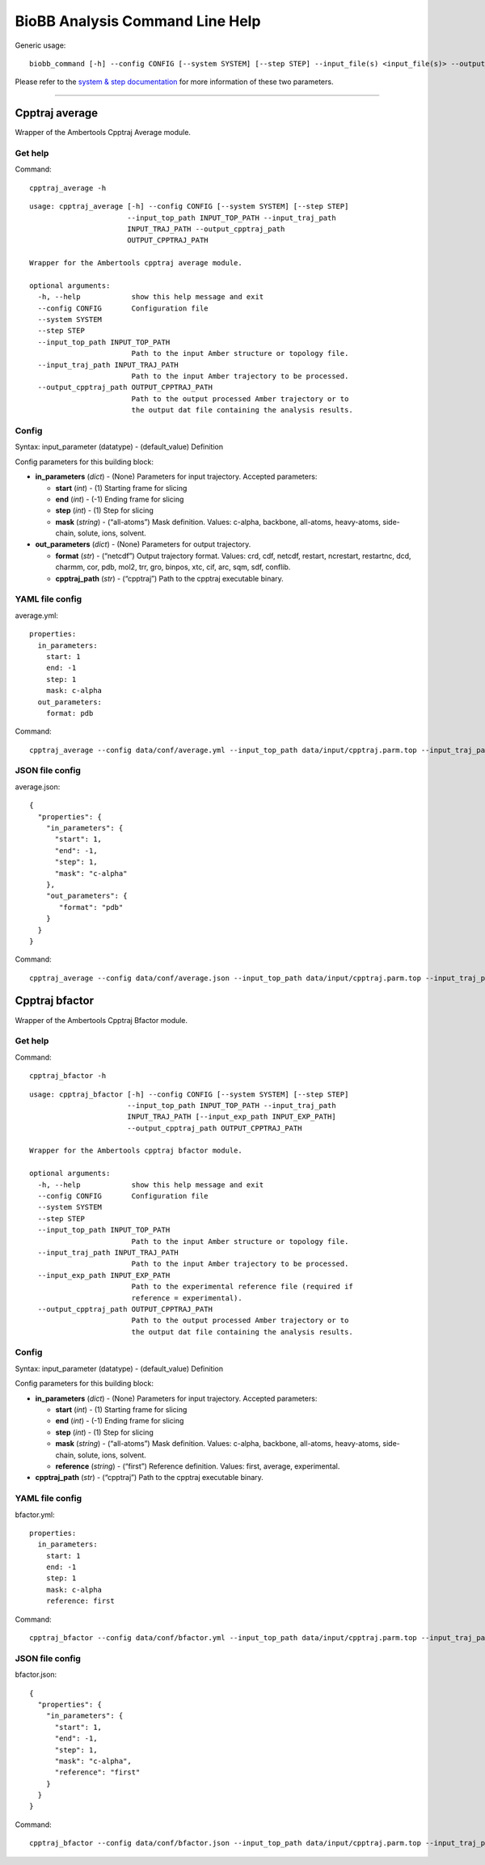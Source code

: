 
BioBB Analysis Command Line Help
================================

Generic usage:

.. parsed-literal::

    biobb_command [-h] --config CONFIG [--system SYSTEM] [--step STEP] --input_file(s) <input_file(s)> --output_file <output_file>

Please refer to the `system & step
documentation <https://biobb-common.readthedocs.io/en/latest/system_step.html>`__
for more information of these two parameters.

--------------

Cpptraj average
---------------

Wrapper of the Ambertools Cpptraj Average module.

Get help
~~~~~~~~

Command:

.. parsed-literal::

    cpptraj_average -h

.. parsed-literal::

    usage: cpptraj_average [-h] --config CONFIG [--system SYSTEM] [--step STEP]
                           --input_top_path INPUT_TOP_PATH --input_traj_path
                           INPUT_TRAJ_PATH --output_cpptraj_path
                           OUTPUT_CPPTRAJ_PATH
    
    Wrapper for the Ambertools cpptraj average module.
    
    optional arguments:
      -h, --help            show this help message and exit
      --config CONFIG       Configuration file
      --system SYSTEM
      --step STEP
      --input_top_path INPUT_TOP_PATH
                            Path to the input Amber structure or topology file.
      --input_traj_path INPUT_TRAJ_PATH
                            Path to the input Amber trajectory to be processed.
      --output_cpptraj_path OUTPUT_CPPTRAJ_PATH
                            Path to the output processed Amber trajectory or to
                            the output dat file containing the analysis results.


Config
~~~~~~

Syntax: input_parameter (datatype) - (default_value) Definition

Config parameters for this building block:

-  **in_parameters** (*dict*) - (None) Parameters for input trajectory.
   Accepted parameters:

   -  **start** (*int*) - (1) Starting frame for slicing
   -  **end** (*int*) - (-1) Ending frame for slicing
   -  **step** (*int*) - (1) Step for slicing
   -  **mask** (*string*) - (“all-atoms”) Mask definition. Values:
      c-alpha, backbone, all-atoms, heavy-atoms, side-chain, solute,
      ions, solvent.

-  **out_parameters** (*dict*) - (None) Parameters for output
   trajectory.

   -  **format** (*str*) - (“netcdf”) Output trajectory format. Values:
      crd, cdf, netcdf, restart, ncrestart, restartnc, dcd, charmm, cor,
      pdb, mol2, trr, gro, binpos, xtc, cif, arc, sqm, sdf, conflib.
   -  **cpptraj_path** (*str*) - (“cpptraj”) Path to the cpptraj
      executable binary.

YAML file config
~~~~~~~~~~~~~~~~

average.yml:

.. parsed-literal::

    properties:
      in_parameters:
        start: 1
        end: -1
        step: 1
        mask: c-alpha
      out_parameters:
        format: pdb

Command:

.. parsed-literal::

    cpptraj_average --config data/conf/average.yml --input_top_path data/input/cpptraj.parm.top --input_traj_path data/input/cpptraj.traj.dcd --output_cpptraj_path data/output/output.average.nc

JSON file config
~~~~~~~~~~~~~~~~

average.json:

.. parsed-literal::

    {
      "properties": {
        "in_parameters": {
          "start": 1,
          "end": -1,
          "step": 1,
          "mask": "c-alpha"
        },
        "out_parameters": {
           "format": "pdb"
        }
      }
    }

Command:

.. parsed-literal::

    cpptraj_average --config data/conf/average.json --input_top_path data/input/cpptraj.parm.top --input_traj_path data/input/cpptraj.traj.dcd --output_cpptraj_path data/output/output.average.nc

Cpptraj bfactor
---------------

Wrapper of the Ambertools Cpptraj Bfactor module.

Get help
~~~~~~~~

Command:

.. parsed-literal::

    cpptraj_bfactor -h

.. parsed-literal::

    usage: cpptraj_bfactor [-h] --config CONFIG [--system SYSTEM] [--step STEP]
                           --input_top_path INPUT_TOP_PATH --input_traj_path
                           INPUT_TRAJ_PATH [--input_exp_path INPUT_EXP_PATH]
                           --output_cpptraj_path OUTPUT_CPPTRAJ_PATH
    
    Wrapper for the Ambertools cpptraj bfactor module.
    
    optional arguments:
      -h, --help            show this help message and exit
      --config CONFIG       Configuration file
      --system SYSTEM
      --step STEP
      --input_top_path INPUT_TOP_PATH
                            Path to the input Amber structure or topology file.
      --input_traj_path INPUT_TRAJ_PATH
                            Path to the input Amber trajectory to be processed.
      --input_exp_path INPUT_EXP_PATH
                            Path to the experimental reference file (required if
                            reference = experimental).
      --output_cpptraj_path OUTPUT_CPPTRAJ_PATH
                            Path to the output processed Amber trajectory or to
                            the output dat file containing the analysis results.


Config
~~~~~~

Syntax: input_parameter (datatype) - (default_value) Definition

Config parameters for this building block:

-  **in_parameters** (*dict*) - (None) Parameters for input trajectory.
   Accepted parameters:

   -  **start** (*int*) - (1) Starting frame for slicing
   -  **end** (*int*) - (-1) Ending frame for slicing
   -  **step** (*int*) - (1) Step for slicing
   -  **mask** (*string*) - (“all-atoms”) Mask definition. Values:
      c-alpha, backbone, all-atoms, heavy-atoms, side-chain, solute,
      ions, solvent.
   -  **reference** (*string*) - (“first”) Reference definition. Values:
      first, average, experimental.

-  **cpptraj_path** (*str*) - (“cpptraj”) Path to the cpptraj executable
   binary.

YAML file config
~~~~~~~~~~~~~~~~

bfactor.yml:

.. parsed-literal::

    properties:
      in_parameters:
        start: 1
        end: -1
        step: 1
        mask: c-alpha
        reference: first

Command:

.. parsed-literal::

    cpptraj_bfactor --config data/conf/bfactor.yml --input_top_path data/input/cpptraj.parm.top --input_traj_path data/input/cpptraj.traj.dcd --output_cpptraj_path data/output/output.bfactor.dat

JSON file config
~~~~~~~~~~~~~~~~

bfactor.json:

.. parsed-literal::

    {
      "properties": {
        "in_parameters": {
          "start": 1,
          "end": -1,
          "step": 1,
          "mask": "c-alpha",
          "reference": "first"
        }
      }
    }

Command:

.. parsed-literal::

    cpptraj_bfactor --config data/conf/bfactor.json --input_top_path data/input/cpptraj.parm.top --input_traj_path data/input/cpptraj.traj.dcd --output_cpptraj_path data/output/output.average.dat
